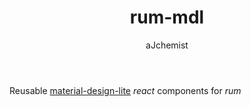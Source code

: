 #+STARTUP: content
#+TITLE: rum-mdl
#+AUTHOR: aJchemist
#+UPDATE: Sun Apr 10 09:33:46 2016
#+LINK: rum   https://github.com/tonsky/rum
#+LINK: react https://facebook.github.io/react/
#+LINK: mdl   https://getmdl.io

Reusable [[mdl][material-design-lite]] [[react]] components for [[rum]]

